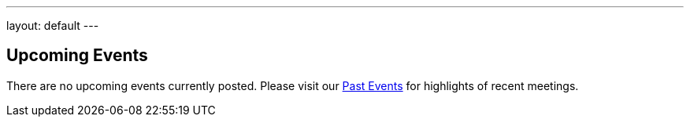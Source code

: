 ---
layout: default
---

== Upcoming Events

[[block-system-main]]
There are no upcoming events currently posted. Please visit our
link:/events#[Past Events] for highlights of recent meetings.
